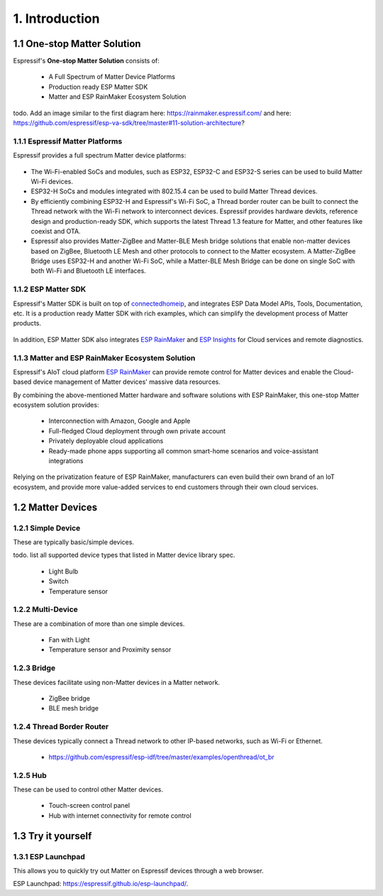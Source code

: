 1. Introduction
===============

1.1 One-stop Matter Solution
----------------------------

Espressif's **One-stop Matter Solution** consists of:

   - A Full Spectrum of Matter Device Platforms
   - Production ready ESP Matter SDK
   - Matter and ESP RainMaker Ecosystem Solution

todo. Add an image similar to the first diagram here: https://rainmaker.espressif.com/ and here: https://github.com/espressif/esp-va-sdk/tree/master#11-solution-architecture?

.. figure:: ../_static/solution_architecture.png
    :align: center
    :alt: ESP Matter Solution Architecture
    :figclass: align-center

1.1.1 Espressif Matter Platforms
~~~~~~~~~~~~~~~~~~~~~~~~~~~~~~~~

Espressif provides a full spectrum Matter device platforms:

.. figure:: ../_static/esp_matter_platform.png
    :align: center
    :alt: ESP Matter Platform
    :figclass: align-center

- The Wi-Fi-enabled SoCs and modules, such as ESP32, ESP32-C and ESP32-S series can be used to build Matter Wi-Fi devices.
- ESP32-H SoCs and modules integrated with 802.15.4 can be used to build Matter Thread devices.
- By efficiently combining ESP32-H and Espressif's Wi-Fi SoC, a Thread border router can be built to connect the Thread network with the Wi-Fi network to interconnect devices. Espressif provides hardware devkits, reference design and production-ready SDK, which supports the latest Thread 1.3 feature for Matter, and other features like coexist and OTA.
- Espressif also provides Matter-ZigBee and Matter-BLE Mesh bridge solutions that enable non-matter devices based on ZigBee, Bluetooth LE Mesh and other protocols to connect to the Matter ecosystem. A Matter-ZigBee Bridge uses ESP32-H and another Wi-Fi SoC, while a Matter-BLE Mesh Bridge can be done on single SoC with both Wi-Fi and Bluetooth LE interfaces.

1.1.2 ESP Matter SDK
~~~~~~~~~~~~~~~~~~~~

Espressif's Matter SDK is built on top of `connectedhomeip <https://github.com/project-chip/connectedhomeip/>`__, and integrates ESP Data Model APIs, Tools, Documentation, etc. It is a production ready Matter SDK with rich examples, which can simplify the development process of Matter products.

.. figure:: ../_static/software_components.png
    :align: center
    :alt: ESP Matter Software Components
    :figclass: align-center

In addition, ESP Matter SDK also integrates `ESP RainMaker <https://rainmaker.espressif.com/>`__ and `ESP Insights <https://github.com/espressif/esp-insights>`__ for Cloud services and remote diagnostics.

1.1.3 Matter and ESP RainMaker Ecosystem Solution
~~~~~~~~~~~~~~~~~~~~~~~~~~~~~~~~~~~~~~~~~~~~~~~~~

Espressif's AIoT cloud platform `ESP RainMaker <https://rainmaker.espressif.com/>`__ can provide remote control for Matter devices and enable the Cloud-based device management of Matter devices' massive data resources.

By combining the above-mentioned Matter hardware and software solutions with ESP RainMaker, this one-stop Matter ecosystem solution provides:

   -  Interconnection with Amazon, Google and Apple
   -  Full-fledged Cloud deployment through own private account
   -  Privately deployable cloud applications
   -  Ready-made phone apps supporting all common smart-home scenarios and voice-assistant integrations

Relying on the privatization feature of ESP RainMaker, manufacturers
can even build their own brand of an IoT ecosystem, and provide more value-added services to end customers
through their own cloud services.

1.2 Matter Devices
------------------

1.2.1 Simple Device
~~~~~~~~~~~~~~~~~~~

These are typically basic/simple devices.

todo. list all supported device types that listed in Matter device library spec.

   -  Light Bulb
   -  Switch
   -  Temperature sensor

1.2.2 Multi-Device
~~~~~~~~~~~~~~~~~~

These are a combination of more than one simple devices.

   -  Fan with Light
   -  Temperature sensor and Proximity sensor

1.2.3 Bridge
~~~~~~~~~~~~

These devices facilitate using non-Matter devices in a Matter network.

   -  ZigBee bridge
   -  BLE mesh bridge

1.2.4 Thread Border Router
~~~~~~~~~~~~~~~~~~~~~~~~~~

These devices typically connect a Thread network to other IP-based networks, such as Wi-Fi or Ethernet.

   -  https://github.com/espressif/esp-idf/tree/master/examples/openthread/ot_br

1.2.5 Hub
~~~~~~~~~

These can be used to control other Matter devices.

   -  Touch-screen control panel
   -  Hub with internet connectivity for remote control

1.3 Try it yourself
-------------------

1.3.1 ESP Launchpad
~~~~~~~~~~~~~~~~~~~

This allows you to quickly try out Matter on Espressif devices through a web browser.

ESP Launchpad: https://espressif.github.io/esp-launchpad/.
